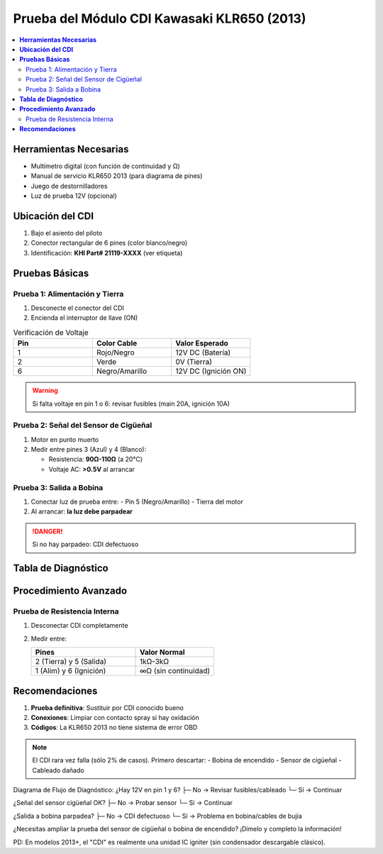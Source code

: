 .. _prueba-cdi-klr650:

=====
Prueba del Módulo CDI Kawasaki KLR650 (2013)  
=====

.. contents::  
   :depth: 3  
   :local:

-----
**Herramientas Necesarias**
-----

* Multímetro digital (con función de continuidad y Ω)  
* Manual de servicio KLR650 2013 (para diagrama de pines)  
* Juego de destornilladores  
* Luz de prueba 12V (opcional)  

-----
**Ubicación del CDI**
-----

1. Bajo el asiento del piloto  
2. Conector rectangular de 6 pines (color blanco/negro)  
3. Identificación: **KHI Part# 21119-XXXX** (ver etiqueta)

-----
**Pruebas Básicas**
-----

Prueba 1: Alimentación y Tierra
-------------------------------

1. Desconecte el conector del CDI  
2. Encienda el interruptor de llave (ON)  

.. list-table:: Verificación de Voltaje  
   :widths: 30 30 30  
   :header-rows: 1  

   * - **Pin**  
     - **Color Cable**  
     - **Valor Esperado**  
   * - 1  
     - Rojo/Negro  
     - 12V DC (Batería)  
   * - 2  
     - Verde  
     - 0V (Tierra)  
   * - 6  
     - Negro/Amarillo  
     - 12V DC (Ignición ON)  

.. warning::  
   Si falta voltaje en pin 1 o 6: revisar fusibles (main 20A, ignición 10A)

Prueba 2: Señal del Sensor de Cigüeñal
--------------------------------------

1. Motor en punto muerto  
2. Medir entre pines 3 (Azul) y 4 (Blanco):  

   - Resistencia: **90Ω-110Ω** (a 20°C)  
   - Voltaje AC: **>0.5V** al arrancar  

.. image:: /path/to/cdi_pinout.png  
   :width: 250  
   :align: center  

Prueba 3: Salida a Bobina
-------------------------

1. Conectar luz de prueba entre:  
   - Pin 5 (Negro/Amarillo)  
   - Tierra del motor  

2. Al arrancar: **la luz debe parpadear**  

.. danger::  
   Si no hay parpadeo: CDI defectuoso  

-----
**Tabla de Diagnóstico**
-----

+----------------------+---------------------+---------------------+  
| **Síntoma**         | **Posible Causa**   | **Verificación**    |  
+======================+=====================+=====================+  
| No chispa           | Fallo alimentación  | Testear pin 1 y 6   |  
+----------------------+---------------------+---------------------+  
| Chispa intermitente | Mal contacto        | Inspeccionar pines  |  
+----------------------+---------------------+---------------------+  
| Motor no acelera    | Señal sensor dañada | Medir pines 3-4     |  
+----------------------+---------------------+---------------------+  

-----
**Procedimiento Avanzado**
-----

Prueba de Resistencia Interna
-----------------------------

1. Desconectar CDI completamente  
2. Medir entre:  

   .. list-table::  
      :widths: 40 30  
      :header-rows: 1  

      * - **Pines**  
        - **Valor Normal**  
      * - 2 (Tierra) y 5 (Salida)  
        - 1kΩ-3kΩ  
      * - 1 (Alim) y 6 (Ignición)  
        - ∞Ω (sin continuidad)  

-----
**Recomendaciones**
-----

1. **Prueba definitiva**: Sustituir por CDI conocido bueno  
2. **Conexiones**: Limpiar con contacto spray si hay oxidación  
3. **Códigos**: La KLR650 2013 no tiene sistema de error OBD  

.. note::  
   El CDI rara vez falla (sólo 2% de casos). Primero descartar:  
   - Bobina de encendido  
   - Sensor de cigüeñal  
   - Cableado dañado  


Diagrama de Flujo de Diagnóstico:
¿Hay 12V en pin 1 y 6?
├─ No → Revisar fusibles/cableado
└─ Sí → Continuar

¿Señal del sensor cigüeñal OK?
├─ No → Probar sensor
└─ Sí → Continuar

¿Salida a bobina parpadea?
├─ No → CDI defectuoso
└─ Sí → Problema en bobina/cables de bujía

¿Necesitas ampliar la prueba del sensor de cigüeñal o bobina de encendido? ¡Dímelo y completo la información!

PD: En modelos 2013+, el "CDI" es realmente una unidad IC igniter (sin condensador descargable clásico).


